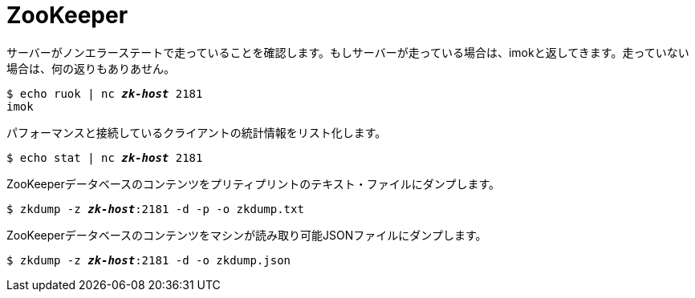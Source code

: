 [[zookeeper]]
= ZooKeeper

サーバーがノンエラーステートで走っていることを確認します。もしサーバーが走っている場合は、imokと返してきます。走っていない場合は、何の返りもありあせん。

[literal,subs="quotes"]
----
$ echo ruok | nc __**zk-host**__ 2181
imok
----

パフォーマンスと接続しているクライアントの統計情報をリスト化します。

[literal,subs="quotes"]
----
$ echo stat | nc __**zk-host**__ 2181
----

ZooKeeperデータベースのコンテンツをプリティプリントのテキスト・ファイルにダンプします。

[literal,subs="quotes"]
----
$ zkdump -z __**zk-host**__:2181 -d -p -o zkdump.txt
----

ZooKeeperデータベースのコンテンツをマシンが読み取り可能JSONファイルにダンプします。

[literal,subs="quotes"]
----
$ zkdump -z __**zk-host**__:2181 -d -o zkdump.json
----
